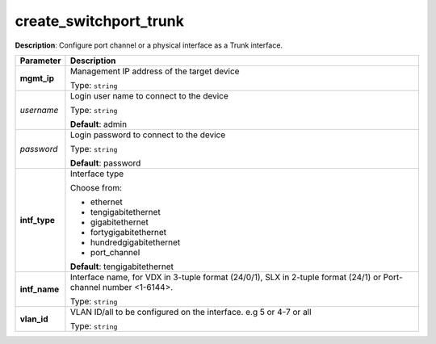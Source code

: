 .. NOTE: This file has been generated automatically, don't manually edit it

create_switchport_trunk
~~~~~~~~~~~~~~~~~~~~~~~

**Description**: Configure port channel or a physical interface as a Trunk interface. 

.. table::

   ================================  ======================================================================
   Parameter                         Description
   ================================  ======================================================================
   **mgmt_ip**                       Management IP address of the target device

                                     Type: ``string``
   *username*                        Login user name to connect to the device

                                     Type: ``string``

                                     **Default**: admin
   *password*                        Login password to connect to the device

                                     Type: ``string``

                                     **Default**: password
   **intf_type**                     Interface type

                                     Choose from:

                                     - ethernet
                                     - tengigabitethernet
                                     - gigabitethernet
                                     - fortygigabitethernet
                                     - hundredgigabitethernet
                                     - port_channel

                                     **Default**: tengigabitethernet
   **intf_name**                     Interface name, for VDX in 3-tuple format (24/0/1), SLX in 2-tuple format (24/1) or Port-channel number <1-6144>.

                                     Type: ``string``
   **vlan_id**                       VLAN ID/all to be configured on the interface. e.g 5 or 4-7 or all

                                     Type: ``string``
   ================================  ======================================================================

